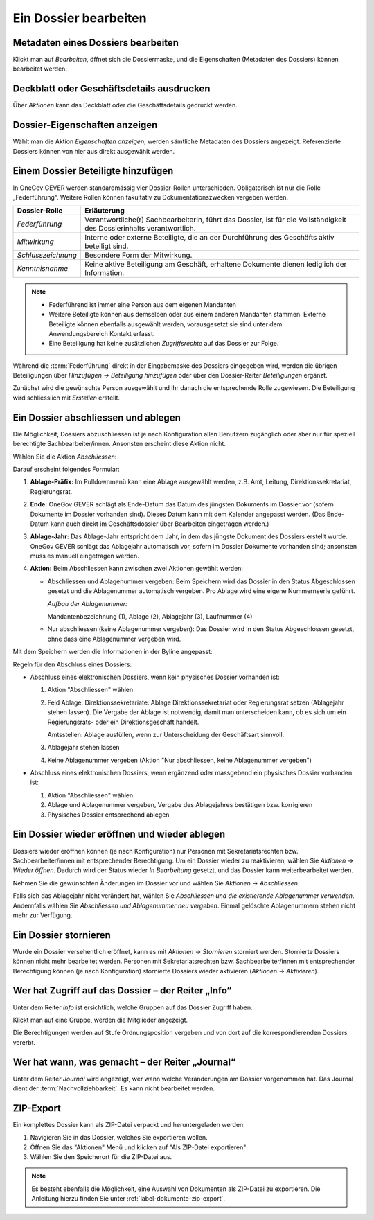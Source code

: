 .. _label-dossier-bearbeiten:

Ein Dossier bearbeiten
----------------------

Metadaten eines Dossiers bearbeiten
~~~~~~~~~~~~~~~~~~~~~~~~~~~~~~~~~~~

Klickt man auf *Bearbeiten*, öffnet sich die Dossiermaske, und die
Eigenschaften (Metadaten des Dossiers) können bearbeitet werden.

Deckblatt oder Geschäftsdetails ausdrucken
~~~~~~~~~~~~~~~~~~~~~~~~~~~~~~~~~~~~~~~~~~

|img-dossiers-12|

Über *Aktionen* kann das Deckblatt oder die Geschäftsdetails gedruckt
werden.

Dossier-Eigenschaften anzeigen
~~~~~~~~~~~~~~~~~~~~~~~~~~~~~~

Wählt man die Aktion *Eigenschaften anzeigen*, werden sämtliche
Metadaten des Dossiers angezeigt. Referenzierte Dossiers können von hier
aus direkt ausgewählt werden.

|img-dossiers-13|

.. _label-beteiligungen:

Einem Dossier Beteiligte hinzufügen
~~~~~~~~~~~~~~~~~~~~~~~~~~~~~~~~~~~

In OneGov GEVER werden standardmässig vier Dossier-Rollen unterschieden.
Obligatorisch ist nur die Rolle „Federführung“. Weitere Rollen können
fakultativ zu Dokumentationszwecken vergeben werden.

+----------------------+--------------------------------------------------------------------------------------------------------------------------+
| **Dossier-Rolle**    | **Erläuterung**                                                                                                          |
+======================+==========================================================================================================================+
| *Federführung*       | Verantwortliche(r) SachbearbeiterIn, führt das Dossier, ist für die Vollständigkeit des Dossierinhalts verantwortlich.   |
+----------------------+--------------------------------------------------------------------------------------------------------------------------+
| *Mitwirkung*         | Interne oder externe Beteiligte, die an der Durchführung des Geschäfts aktiv beteiligt sind.                             |
+----------------------+--------------------------------------------------------------------------------------------------------------------------+
| *Schlusszeichnung*   | Besondere Form der Mitwirkung.                                                                                           |
+----------------------+--------------------------------------------------------------------------------------------------------------------------+
| *Kenntnisnahme*      | Keine aktive Beteiligung am Geschäft, erhaltene Dokumente dienen lediglich der Information.                              |
+----------------------+--------------------------------------------------------------------------------------------------------------------------+

.. note::
   - Federführend ist immer eine Person aus dem eigenen Mandanten
   - Weitere Beteiligte können aus demselben oder aus einem anderen Mandanten
     stammen. Externe Beteiligte können ebenfalls ausgewählt werden,
     vorausgesetzt sie sind unter dem Anwendungsbereich Kontakt erfasst.
   - Eine Beteiligung hat keine zusätzlichen *Zugriffsrechte* auf das Dossier
     zur Folge.

Während die :term:`Federführung` direkt in der Eingabemaske des Dossiers
eingegeben wird, werden die übrigen Beteiligungen über *Hinzufügen →
Beteiligung hinzufügen* oder über den Dossier-Reiter *Beteiligungen*
ergänzt.

|img-dossiers-14|

Zunächst wird die gewünschte Person ausgewählt und ihr danach die entsprechende
Rolle zugewiesen. Die Beteiligung wird schliesslich mit *Erstellen* erstellt.

|img-dossiers-15|

Ein Dossier abschliessen und ablegen
~~~~~~~~~~~~~~~~~~~~~~~~~~~~~~~~~~~~

Die Möglichkeit, Dossiers abzuschliessen ist je nach Konfiguration allen
Benutzern zugänglich oder aber nur für
speziell berechtigte Sachbearbeiter/innen. Ansonsten erscheint
diese Aktion nicht.

Wählen Sie die Aktion *Abschliessen*:

|img-dossiers-16|

Darauf erscheint folgendes Formular:

1. **Ablage-Präfix:** Im Pulldownmenü kann eine Ablage ausgewählt
   werden, z.B. Amt, Leitung, Direktionssekretariat, Regierungsrat.

2. **Ende:** OneGov GEVER schlägt als Ende-Datum das Datum des jüngsten
   Dokuments im Dossier vor (sofern Dokumente im Dossier vorhanden
   sind). Dieses Datum kann mit dem Kalender angepasst werden. (Das
   Ende-Datum kann auch direkt im Geschäftsdossier über Bearbeiten
   eingetragen werden.)

3. **Ablage-Jahr:** Das Ablage-Jahr entspricht dem Jahr, in dem das
   jüngste Dokument des Dossiers erstellt wurde. OneGov GEVER schlägt
   das Ablagejahr automatisch vor, sofern im Dossier Dokumente vorhanden
   sind; ansonsten muss es manuell eingetragen werden.

4. **Aktion:** Beim Abschliessen kann zwischen zwei Aktionen gewählt
   werden:

   -  Abschliessen und Ablagenummer vergeben: Beim Speichern wird das
      Dossier in den Status Abgeschlossen gesetzt und die Ablagenummer
      automatisch vergeben. Pro Ablage wird eine eigene Nummernserie
      geführt.

      *Aufbau der Ablagenummer:*

      Mandantenbezeichnung (1), Ablage (2), Ablagejahr (3), Laufnummer (4)

   -  Nur abschliessen (keine Ablagenummer vergeben): Das Dossier wird in
      den Status Abgeschlossen gesetzt, ohne dass eine Ablagenummer
      vergeben wird.

Mit dem Speichern werden die Informationen in der Byline angepasst:

Regeln für den Abschluss eines Dossiers:

- Abschluss eines elektronischen Dossiers, wenn kein physisches Dossier
  vorhanden ist:

  1. Aktion "Abschliessen" wählen

  2. Feld Ablage:
     Direktionssekretariate: Ablage Direktionssekretariat oder
     Regierungsrat setzen (Ablagejahr stehen lassen). Die Vergabe der
     Ablage ist notwendig, damit man unterscheiden kann, ob es sich um
     ein Regierungsrats- oder ein Direktionsgeschäft handelt.

     Amtsstellen: Ablage ausfüllen, wenn zur Unterscheidung der
     Geschäftsart sinnvoll.

  3. Ablagejahr stehen lassen

  4. Keine Ablagenummer vergeben (Aktion "Nur abschliessen, keine
     Ablagenummer vergeben")

- Abschluss eines elektronischen Dossiers, wenn ergänzend oder
  massgebend ein physisches Dossier vorhanden ist:

  1. Aktion "Abschliessen" wählen

  2. Ablage und Ablagenummer vergeben, Vergabe des Ablagejahres bestätigen
     bzw. korrigieren

  3. Physisches Dossier entsprechend ablegen


Ein Dossier wieder eröffnen und wieder ablegen
~~~~~~~~~~~~~~~~~~~~~~~~~~~~~~~~~~~~~~~~~~~~~~

Dossiers wieder eröffnen können (je nach Konfiguration) nur Personen mit
Sekretariatsrechten bzw. Sachbearbeiter/innen mit entsprechender Berechtigung.
Um ein Dossier wieder zu reaktivieren, wählen Sie *Aktionen → Wieder öffnen*.
Dadurch wird der Status wieder *In Bearbeitung* gesetzt, und das Dossier
kann weiterbearbeitet werden.

Nehmen Sie die gewünschten Änderungen im Dossier vor und wählen Sie
*Aktionen → Abschliessen*.

Falls sich das Ablagejahr nicht verändert hat, wählen Sie *Abschliessen
und die existierende Ablagenummer verwenden*. Andernfalls wählen Sie
*Abschliessen und Ablagenummer neu vergeben*. Einmal gelöschte
Ablagenummern stehen nicht mehr zur Verfügung.

Ein Dossier stornieren
~~~~~~~~~~~~~~~~~~~~~~

Wurde ein Dossier versehentlich eröffnet, kann es mit *Aktionen →
Stornieren* storniert werden. Stornierte Dossiers können nicht mehr
bearbeitet werden. Personen mit Sekretariatsrechten bzw.
Sachbearbeiter/innen mit entsprechender Berechtigung können (je nach
Konfiguration) stornierte Dossiers wieder aktivieren (*Aktionen → Aktivieren*).

Wer hat Zugriff auf das Dossier – der Reiter „Info“
~~~~~~~~~~~~~~~~~~~~~~~~~~~~~~~~~~~~~~~~~~~~~~~~~~~

Unter dem Reiter *Info* ist ersichtlich, welche Gruppen auf das Dossier
Zugriff haben.

Klickt man auf eine Gruppe, werden die Mitglieder angezeigt.

Die Berechtigungen werden auf Stufe Ordnungsposition vergeben und von
dort auf die korrespondierenden Dossiers vererbt.

|img-dossiers-17|

Wer hat wann, was gemacht – der Reiter „Journal“
~~~~~~~~~~~~~~~~~~~~~~~~~~~~~~~~~~~~~~~~~~~~~~~~

Unter dem Reiter *Journal* wird angezeigt, wer wann welche Veränderungen
am Dossier vorgenommen hat. Das Journal dient der :term:`Nachvollziehbarkeit`.
Es kann nicht bearbeitet werden.

|img-dossiers-18|

ZIP-Export
~~~~~~~~~~

Ein komplettes Dossier kann als ZIP-Datei verpackt und heruntergeladen werden.

1. Navigieren Sie in das Dossier, welches Sie exportieren wollen.

2. Öffnen Sie das "Aktionen" Menü und klicken auf "Als ZIP-Datei
   exportieren"

3. Wählen Sie den Speicherort für die ZIP-Datei aus.

.. note::

   Es besteht ebenfalls die Möglichkeit, eine Auswahl von Dokumenten als
   ZIP-Datei zu exportieren. Die Anleitung hierzu finden Sie unter
   :ref:`label-dokumente-zip-export`.

.. |img-dossiers-12| image:: ../img/media/img-dossiers-12.png
.. |img-dossiers-13| image:: ../img/media/img-dossiers-13.png
.. |img-dossiers-14| image:: ../img/media/img-dossiers-14.png
.. |img-dossiers-15| image:: ../img/media/img-dossiers-15.png
.. |img-dossiers-16| image:: ../img/media/img-dossiers-16.png
.. |img-dossiers-17| image:: ../img/media/img-dossiers-17.png
.. |img-dossiers-18| image:: ../img/media/img-dossiers-18.png

.. disqus::
